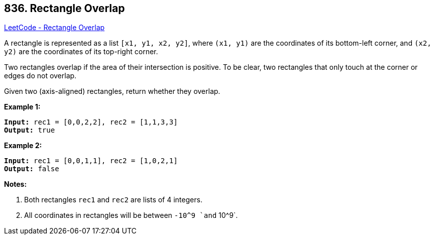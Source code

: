 == 836. Rectangle Overlap

https://leetcode.com/problems/rectangle-overlap/[LeetCode - Rectangle Overlap]

A rectangle is represented as a list `[x1, y1, x2, y2]`, where `(x1, y1)` are the coordinates of its bottom-left corner, and `(x2, y2)` are the coordinates of its top-right corner.

Two rectangles overlap if the area of their intersection is positive.  To be clear, two rectangles that only touch at the corner or edges do not overlap.

Given two (axis-aligned) rectangles, return whether they overlap.

*Example 1:*

[subs="verbatim,quotes"]
----
*Input:* rec1 = [0,0,2,2], rec2 = [1,1,3,3]
*Output:* true
----

*Example 2:*

[subs="verbatim,quotes"]
----
*Input:* rec1 = [0,0,1,1], rec2 = [1,0,2,1]
*Output:* false
----

*Notes:*


. Both rectangles `rec1` and `rec2` are lists of 4 integers.
. All coordinates in rectangles will be between `-10^9 `and` 10^9`.


